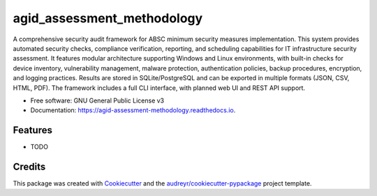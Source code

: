 ===========================
agid_assessment_methodology
===========================


.. image:: https://img.shields.io/pypi/v/agid_assessment_methodology.svg
        :target: https://pypi.python.org/pypi/agid_assessment_methodology

.. image:: https://img.shields.io/travis/icate95/agid_assessment_methodology.svg
        :target: https://travis-ci.com/icate95/agid_assessment_methodology

.. image:: https://readthedocs.org/projects/agid-assessment-methodology/badge/?version=latest
        :target: https://agid-assessment-methodology.readthedocs.io/en/latest/?version=latest
        :alt: Documentation Status


.. image:: https://pyup.io/repos/github/icate95/agid_assessment_methodology/shield.svg
     :target: https://pyup.io/repos/github/icate95/agid_assessment_methodology/
     :alt: Updates



A comprehensive security audit framework for ABSC minimum security measures implementation. This system provides automated security checks, compliance verification, reporting, and scheduling capabilities for IT infrastructure security assessment. It features modular architecture supporting Windows and Linux environments, with built-in checks for device inventory, vulnerability management, malware protection, authentication policies, backup procedures, encryption, and logging practices. Results are stored in SQLite/PostgreSQL and can be exported in multiple formats (JSON, CSV, HTML, PDF). The framework includes a full CLI interface, with planned web UI and REST API support.


* Free software: GNU General Public License v3
* Documentation: https://agid-assessment-methodology.readthedocs.io.


Features
--------

* TODO

Credits
-------

This package was created with Cookiecutter_ and the `audreyr/cookiecutter-pypackage`_ project template.

.. _Cookiecutter: https://github.com/audreyr/cookiecutter
.. _`audreyr/cookiecutter-pypackage`: https://github.com/audreyr/cookiecutter-pypackage
